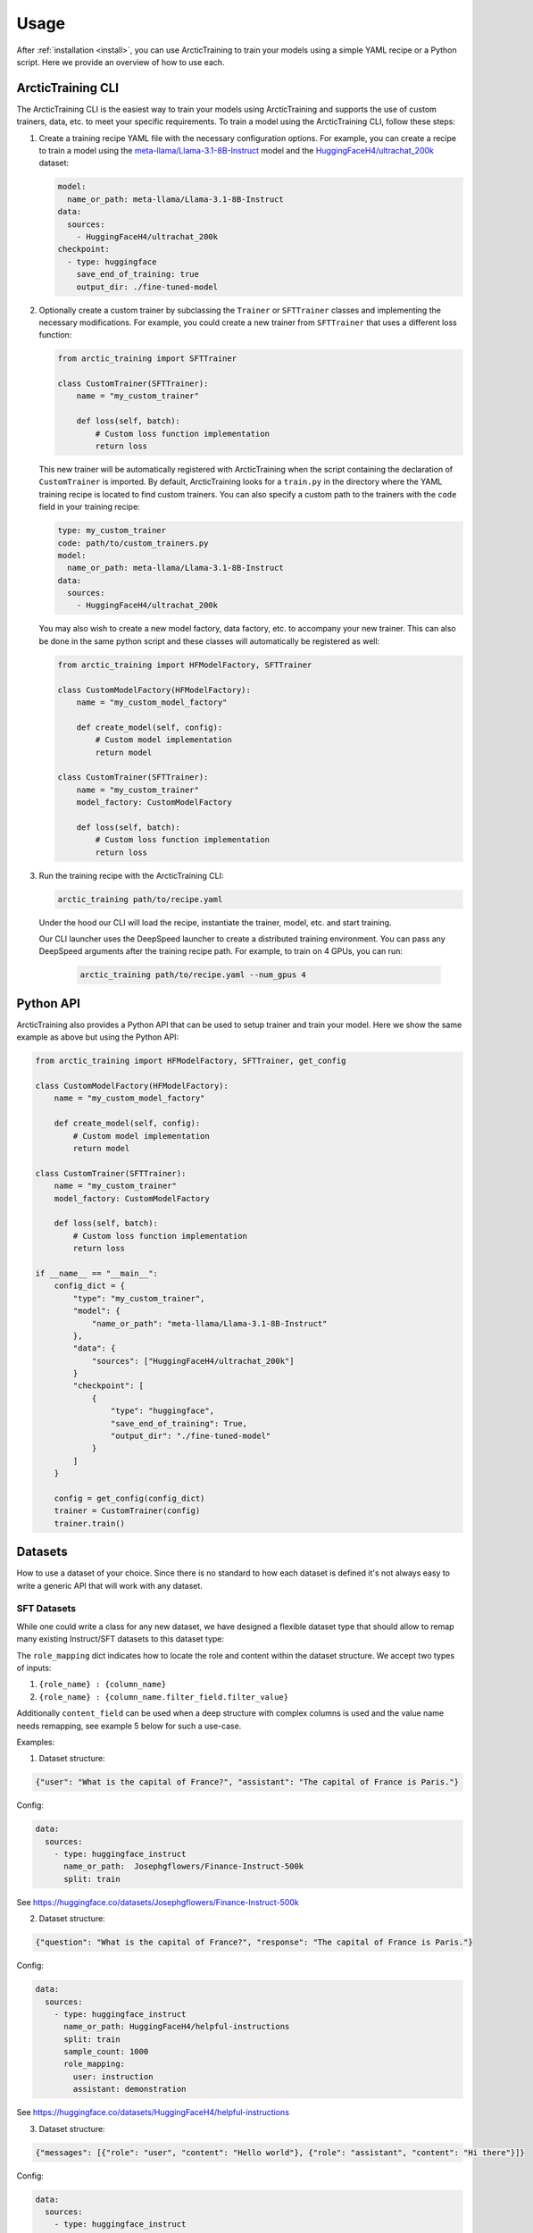 .. _usage:

=====
Usage
=====

After :ref:`installation <install>`, you can use ArcticTraining to train
your models using a simple YAML recipe or a Python script. Here we provide an
overview of how to use each.

ArcticTraining CLI
------------------

The ArcticTraining CLI is the easiest way to train your models using
ArcticTraining and supports the use of custom trainers, data, etc. to meet your
specific requirements. To train a model using the ArcticTraining CLI, follow
these steps:

1. Create a training recipe YAML file with the necessary configuration options.
   For example, you can create a recipe to train a model using the
   `meta-llama/Llama-3.1-8B-Instruct
   <https://huggingface.co/meta-llama/Llama-3.1-8B-Instruct>`_ model and
   the `HuggingFaceH4/ultrachat_200k
   <https://huggingface.co/HuggingFaceH4/ultrachat_200k>`_ dataset:

   .. code-block:: yaml

      model:
        name_or_path: meta-llama/Llama-3.1-8B-Instruct
      data:
        sources:
          - HuggingFaceH4/ultrachat_200k
      checkpoint:
        - type: huggingface
          save_end_of_training: true
          output_dir: ./fine-tuned-model

2. Optionally create a custom trainer by subclassing the ``Trainer`` or
   ``SFTTrainer`` classes and implementing the necessary modifications. For
   example, you could create a new trainer from ``SFTTrainer`` that uses a
   different loss function:

   .. code-block:: python

      from arctic_training import SFTTrainer

      class CustomTrainer(SFTTrainer):
          name = "my_custom_trainer"

          def loss(self, batch):
              # Custom loss function implementation
              return loss

   This new trainer will be automatically registered with ArcticTraining when
   the script containing the declaration of ``CustomTrainer`` is imported. By
   default, ArcticTraining looks for a ``train.py`` in the directory where the
   YAML training recipe is located to find custom trainers. You can also specify
   a custom path to the trainers with the ``code`` field in your training
   recipe:

   .. code-block:: yaml

      type: my_custom_trainer
      code: path/to/custom_trainers.py
      model:
        name_or_path: meta-llama/Llama-3.1-8B-Instruct
      data:
        sources:
          - HuggingFaceH4/ultrachat_200k

   You may also wish to create a new model factory, data factory, etc. to
   accompany your new trainer. This can also be done in the same python script
   and these classes will automatically be registered as well:

   .. code-block:: python

      from arctic_training import HFModelFactory, SFTTrainer

      class CustomModelFactory(HFModelFactory):
          name = "my_custom_model_factory"

          def create_model(self, config):
              # Custom model implementation
              return model

      class CustomTrainer(SFTTrainer):
          name = "my_custom_trainer"
          model_factory: CustomModelFactory

          def loss(self, batch):
              # Custom loss function implementation
              return loss

3. Run the training recipe with the ArcticTraining CLI:

   .. code-block:: bash

      arctic_training path/to/recipe.yaml

   Under the hood our CLI will load the recipe, instantiate the trainer, model,
   etc. and start training.

   Our CLI launcher uses the DeepSpeed launcher to create a distributed training
   environment. You can pass any DeepSpeed arguments after the training recipe
   path. For example, to train on 4 GPUs, you can run:

    .. code-block:: bash

        arctic_training path/to/recipe.yaml --num_gpus 4

Python API
----------

ArcticTraining also provides a Python API that can be used to setup trainer and
train your model. Here we show the same example as above but using the Python
API:

.. code-block:: python

    from arctic_training import HFModelFactory, SFTTrainer, get_config

    class CustomModelFactory(HFModelFactory):
        name = "my_custom_model_factory"

        def create_model(self, config):
            # Custom model implementation
            return model

    class CustomTrainer(SFTTrainer):
        name = "my_custom_trainer"
        model_factory: CustomModelFactory

        def loss(self, batch):
            # Custom loss function implementation
            return loss

    if __name__ == "__main__":
        config_dict = {
            "type": "my_custom_trainer",
            "model": {
                "name_or_path": "meta-llama/Llama-3.1-8B-Instruct"
            },
            "data": {
                "sources": ["HuggingFaceH4/ultrachat_200k"]
            }
            "checkpoint": [
                {
                    "type": "huggingface",
                    "save_end_of_training": True,
                    "output_dir": "./fine-tuned-model"
                }
            ]
        }

        config = get_config(config_dict)
        trainer = CustomTrainer(config)
        trainer.train()


Datasets
----------

How to use a dataset of your choice. Since there is no standard to how each dataset is defined it's not always easy to write a generic API that will work with any dataset.

SFT Datasets
============

While one could write a class for any new dataset, we have designed a flexible dataset type that should allow to remap many existing Instruct/SFT datasets to this dataset type:

The ``role_mapping`` dict indicates how to locate the role and content
within the dataset structure. We accept two types of inputs:

1. ``{role_name} : {column_name}``

2. ``{role_name} : {column_name.filter_field.filter_value}``

Additionally ``content_field`` can be used when a deep structure with
complex columns is used and the value name needs remapping, see example
5 below for such a use-case.

Examples:

1. Dataset structure:

.. code:: python

   {"user": "What is the capital of France?", "assistant": "The capital of France is Paris."}

Config:

.. code:: yaml

   data:
     sources:
       - type: huggingface_instruct
         name_or_path:  Josephgflowers/Finance-Instruct-500k
         split: train

See https://huggingface.co/datasets/Josephgflowers/Finance-Instruct-500k

2. Dataset structure:

.. code:: python

   {"question": "What is the capital of France?", "response": "The capital of France is Paris."}

Config:

.. code:: yaml

   data:
     sources:
       - type: huggingface_instruct
         name_or_path: HuggingFaceH4/helpful-instructions
         split: train
         sample_count: 1000
         role_mapping:
           user: instruction
           assistant: demonstration

See https://huggingface.co/datasets/HuggingFaceH4/helpful-instructions

3. Dataset structure:

.. code:: python

   {"messages": [{"role": "user", "content": "Hello world"}, {"role": "assistant", "content": "Hi there"}]}

Config:

.. code:: yaml

   data:
     sources:
       - type: huggingface_instruct
         name_or_path: HuggingFaceH4/ultrachat_200k
         split: train_sft
         role_mapping:
           user: messages.role.user
           assistant: messages.role.assistant

See https://huggingface.co/datasets/HuggingFaceH4/ultrachat_200k

4. Dataset structure:

.. code:: python

   {"conversations": [{"role": "human", "content": "Hello world"}, {"role": "agent", "content": "Hi there"}]}

Config:

.. code:: yaml

   data:
     sources:
       - type: huggingface_instruct
         name_or_path: /path/to/data
         role_mapping:
           user: conversations.role.human
           assistant: conversations.role.agent

5. Dataset structure:

.. code:: python

   {"conversations": [{"from": "human", "value": "Hello world"}, {"from": "agent", "value": "Hi there"}]}

Config:

.. code:: yaml

   data:
     sources:
       - type: huggingface_instruct
         name_or_path: recursal/Europarl-Translation-Instruct
         split: full
         sample_count: 1000
         role_mapping:
           user: conversations.sender.system
           assistant: conversations.sender.user
           content_key: message

https://huggingface.co/datasets/recursal/Europarl-Translation-Instruct
additionally has the user/assistant roles reversed, so we can easily fix
it in our remapping.
